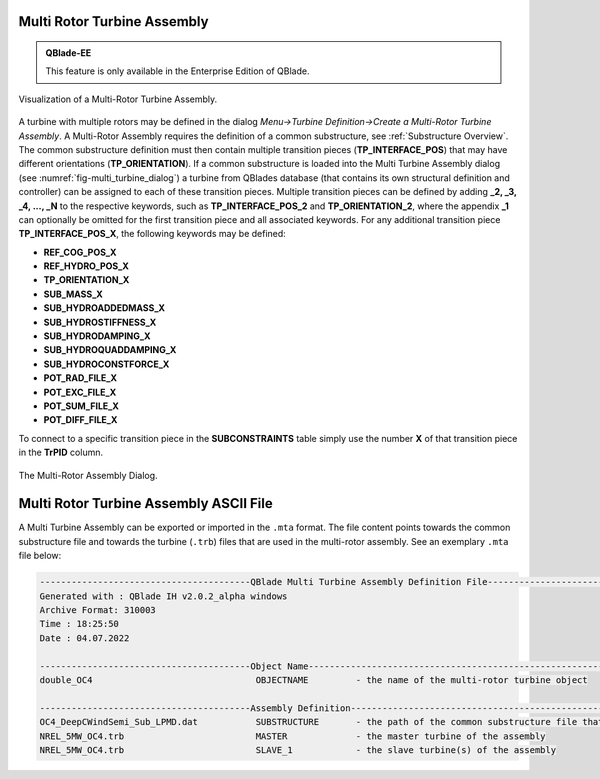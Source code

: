 Multi Rotor Turbine Assembly
****************************

.. admonition:: QBlade-EE

   This feature is only available in the Enterprise Edition of QBlade.
   
.. _fig-multi_turbine:
.. figure:: multi_turbine.png
    :align: center
    :alt: Visualization of a Multi-Rotor Turbine Assembly.

    Visualization of a Multi-Rotor Turbine Assembly. 

A turbine with multiple rotors may be defined in the dialog *Menu->Turbine Definition->Create a Multi-Rotor Turbine Assembly*. A Multi-Rotor Assembly requires the definition of a common substructure, see :ref:`Substructure Overview`. The common substructure definition must then contain multiple transition pieces (**TP_INTERFACE_POS**) that may have different orientations (**TP_ORIENTATION**). If a common substructure is loaded into the Multi Turbine Assembly dialog (see :numref:`fig-multi_turbine_dialog`) a turbine from QBlades database (that contains its own structural definition and controller) can be assigned to each of these transition pieces. Multiple transition pieces can be defined by adding **_2, _3, _4, ..., _N** to the respective keywords, such as **TP_INTERFACE_POS_2** and **TP_ORIENTATION_2**, where the appendix **_1** can optionally be omitted for the first transition piece and all associated keywords. For any additional transition piece **TP_INTERFACE_POS_X**, the following keywords may be defined:

* **REF_COG_POS_X**
* **REF_HYDRO_POS_X**
* **TP_ORIENTATION_X**
* **SUB_MASS_X**
* **SUB_HYDROADDEDMASS_X**
* **SUB_HYDROSTIFFNESS_X**
* **SUB_HYDRODAMPING_X**
* **SUB_HYDROQUADDAMPING_X**
* **SUB_HYDROCONSTFORCE_X**
* **POT_RAD_FILE_X**
* **POT_EXC_FILE_X**
* **POT_SUM_FILE_X**
* **POT_DIFF_FILE_X**

To connect to a specific transition piece in the **SUBCONSTRAINTS** table simply use the number **X** of that transition piece in the **TrPID** column.

.. _fig-multi_turbine_dialog:
.. figure:: multi_turbine_dialog.png
    :align: center
    :alt: The Multi-Rotor Assembly Dialog.

    The Multi-Rotor Assembly Dialog. 
    
Multi Rotor Turbine Assembly ASCII File
***************************************

A Multi Turbine Assembly can be exported or imported in the ``.mta`` format. The file content points towards the common substructure file and towards the turbine (``.trb``) files that are used in the multi-rotor assembly. See an exemplary ``.mta`` file below:

.. code-block:: console

	----------------------------------------QBlade Multi Turbine Assembly Definition File-------------------------------
	Generated with : QBlade IH v2.0.2_alpha windows
	Archive Format: 310003
	Time : 18:25:50
	Date : 04.07.2022

	----------------------------------------Object Name-----------------------------------------------------------------
	double_OC4                               OBJECTNAME         - the name of the multi-rotor turbine object

	----------------------------------------Assembly Definition---------------------------------------------------------
	OC4_DeepCWindSemi_Sub_LPMD.dat           SUBSTRUCTURE       - the path of the common substructure file that is used in this multi turbine assembly
	NREL_5MW_OC4.trb                         MASTER             - the master turbine of the assembly
	NREL_5MW_OC4.trb                         SLAVE_1            - the slave turbine(s) of the assembly

